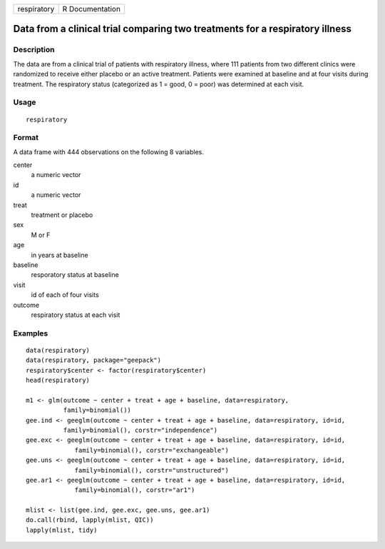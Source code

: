 =========== ===============
respiratory R Documentation
=========== ===============

Data from a clinical trial comparing two treatments for a respiratory illness
-----------------------------------------------------------------------------

Description
~~~~~~~~~~~

The data are from a clinical trial of patients with respiratory illness,
where 111 patients from two different clinics were randomized to receive
either placebo or an active treatment. Patients were examined at
baseline and at four visits during treatment. The respiratory status
(categorized as 1 = good, 0 = poor) was determined at each visit.

Usage
~~~~~

::

   respiratory

Format
~~~~~~

A data frame with 444 observations on the following 8 variables.

center
   a numeric vector

id
   a numeric vector

treat
   treatment or placebo

sex
   M or F

age
   in years at baseline

baseline
   resporatory status at baseline

visit
   id of each of four visits

outcome
   respiratory status at each visit

Examples
~~~~~~~~

::


   data(respiratory)
   data(respiratory, package="geepack")
   respiratory$center <- factor(respiratory$center)
   head(respiratory)

   m1 <- glm(outcome ~ center + treat + age + baseline, data=respiratory,                
             family=binomial())                                                          
   gee.ind <- geeglm(outcome ~ center + treat + age + baseline, data=respiratory, id=id, 
             family=binomial(), corstr="independence")                                   
   gee.exc <- geeglm(outcome ~ center + treat + age + baseline, data=respiratory, id=id, 
                family=binomial(), corstr="exchangeable")                                
   gee.uns <- geeglm(outcome ~ center + treat + age + baseline, data=respiratory, id=id, 
                family=binomial(), corstr="unstructured")                                
   gee.ar1 <- geeglm(outcome ~ center + treat + age + baseline, data=respiratory, id=id, 
                family=binomial(), corstr="ar1")                                         

   mlist <- list(gee.ind, gee.exc, gee.uns, gee.ar1)
   do.call(rbind, lapply(mlist, QIC))
   lapply(mlist, tidy)

